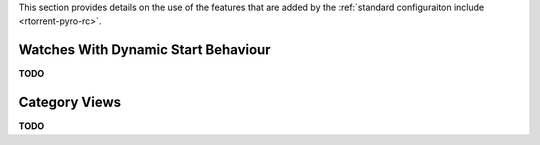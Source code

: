 .. included from usage.rst

This section provides details on the use of the features that
are added by the :ref:`standard configuraiton include <rtorrent-pyro-rc>`.

Watches With Dynamic Start Behaviour
^^^^^^^^^^^^^^^^^^^^^^^^^^^^^^^^^^^^

**TODO**


Category Views
^^^^^^^^^^^^^^

**TODO**
